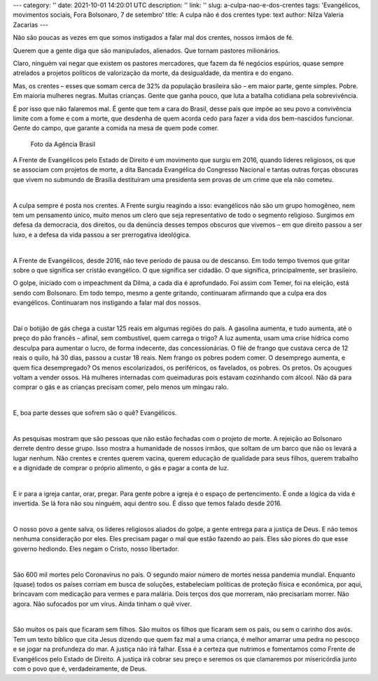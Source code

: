 ---
category: ''
date: 2021-10-01 14:20:01 UTC
description: ''
link: ''
slug: a-culpa-nao-e-dos-crentes
tags: 'Evangélicos, movimentos sociais, Fora Bolsonaro, 7 de setembro'
title: A culpa não é dos crentes
type: text
author: Nilza Valeria Zacarias
---

Não são poucas as vezes em que somos instigados a falar mal dos crentes, nossos irmãos de fé.

Querem que a gente diga que são manipulados, alienados. Que tornam pastores milionários.

Claro, ninguém vai negar que existem os pastores mercadores, que fazem da fé negócios espúrios, quase sempre atrelados a projetos políticos de valorização da morte, da desigualdade, da mentira e do engano.

Mas, os crentes – esses que somam cerca de 32% da população brasileira são – em maior parte, gente simples. Pobre. Em maioria mulheres negras. Muitas crianças. Gente que ganha pouco, que luta a batalha cotidiana pela sobrevivência.

É por isso que não falaremos mal. É gente que tem a cara do Brasil, desse país que impõe ao seu povo a convivência limite com a fome e com a morte, que desdenha de quem acorda cedo para fazer a vida dos bem-nascidos funcionar. Gente do campo, que garante a comida na mesa de quem pode comer.

.. figure:: /images/foto_evangelicos_bozo.jpg
    :width: 350
    :alt: Evangélicos apoiadores do Bolsonaro

    Foto da Agência Brasil

.. TEASER_END

A Frente de Evangélicos pelo Estado de Direito é um movimento que surgiu em 2016, quando líderes religiosos, os que se associam com projetos de morte, a dita Bancada Evangélica do Congresso Nacional e tantas outras forças obscuras que vivem no submundo de Brasília destituíram uma presidenta sem provas de um crime que ela não cometeu.

|

A culpa sempre é posta nos crentes. A Frente surgiu reagindo a isso: evangélicos não são um grupo homogêneo, nem tem um pensamento único, muito menos um clero que seja representativo de todo o segmento religioso. Surgimos em defesa da democracia, dos direitos, ou da denúncia desses tempos obscuros que vivemos – em que direito passou a ser luxo, e a defesa da vida passou a ser prerrogativa ideológica.

|

A Frente de Evangélicos, desde 2016, não teve período de pausa ou de descanso. Em todo tempo tivemos que gritar sobre o que significa ser cristão evangélico. O que significa ser cidadão. O que significa, principalmente, ser brasileiro.

O golpe, iniciado com o impeachment da Dilma, a cada dia é aprofundado. Foi assim com Temer, foi na eleição, está sendo com Bolsonaro. Em todo tempo, mesmo a gente gritando, continuaram afirmando que a culpa era dos evangélicos. Continuaram nos instigando a falar mal dos nossos.

|

Daí o botijão de gás chega a custar 125 reais em algumas regiões do país.  A gasolina aumenta, e tudo aumenta, até o preço do pão francês – afinal, sem combustível, quem carrega o trigo?  A luz aumenta, usam uma crise hídrica como desculpa para aumentar o lucro, de forma indecente, das concessionárias. O filé de frango que custava cerca de 12 reais o quilo, há 30 dias, passou a custar 18 reais. Nem frango os pobres podem comer. O desemprego aumenta, e quem fica desempregado? Os menos escolarizados, os periféricos, os favelados, os pobres. Os pretos. Os açougues voltam a vender ossos. Há mulheres internadas com queimaduras pois estavam cozinhando com álcool.  Não dá para comprar o gás e as crianças precisam comer, pelo menos um mingau ralo.

|

E, boa parte desses que sofrem são o quê? Evangélicos.

|

As pesquisas mostram que são pessoas que não estão fechadas com o projeto de morte. A rejeição ao Bolsonaro derrete dentro desse grupo. Isso mostra a humanidade de nossos irmãos, que soltam de um barco que não os levará a lugar nenhum. Não crentes e crentes querem vacina, querem educação de qualidade para seus filhos, querem trabalho e a dignidade de comprar o próprio alimento, o gás e pagar a conta de luz.

|

E ir para a igreja cantar, orar, pregar. Para gente pobre a igreja é o espaço de pertencimento. É onde a lógica da vida é invertida. Se lá fora não sou ninguém, aqui dentro sou. É disso que temos falado desde 2016.

|

O nosso povo a gente salva, os líderes religiosos aliados do golpe, a gente entrega para a justiça de Deus. E não temos nenhuma consideração por eles. Eles precisam pagar o mal que estão fazendo ao país. Eles são piores do que esse governo hediondo. Eles negam o Cristo, nosso libertador.

|

São 600 mil mortes pelo Coronavírus no país. O segundo maior número de mortes nessa pandemia mundial. Enquanto (quase) todos os países corriam em busca de soluções, estabeleciam políticas de proteção física e econômica, por aqui, brincavam com medicação para vermes e para malária. Dois terços dos que morreram, não precisariam morrer. Não agora. Não sufocados por um vírus. Ainda tinham o quê viver.

|

São muitos os pais que ficaram sem filhos. São muitos os filhos que ficaram sem os pais, ou sem o carinho dos avós. Tem um texto bíblico que cita Jesus dizendo que quem faz mal a uma criança, é melhor amarrar uma pedra no pescoço e se jogar na profundeza do mar. A justiça não irá falhar. Essa é a certeza que nutrimos e fomentamos como Frente de Evangélicos pelo Estado de Direito. A justiça irá cobrar seu preço e seremos os que clamaremos por misericórdia junto com o povo que é, verdadeiramente, de Deus.
